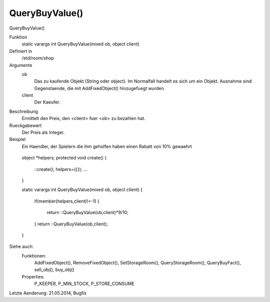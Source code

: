 QueryBuyValue()
===============

QueryBuyValue()

Funktion
    static varargs int QueryBuyValue(mixed ob, object client)

Definiert in
    /std/room/shop

Argumente
    ob 
      Das zu kaufende Objekt (String oder object).
      Im Normalfall handelt es sich um ein Objekt. Ausnahme sind 
      Gegenstaende, die mit AddFixedObject() hinzugefuegt wurden.
    client 
      Der Kaeufer.

Beschreibung
    Ermittelt den Preis, den <client> fuer <ob> zu bezahlen hat.

Rueckgabewert
    Der Preis als Integer.

Beispiel
    Ein Haendler, der Spielern die ihm geholfen haben einen Rabatt von 10% 
    gewaehrt
---------------------------------------------------------------------------------------------------------------------------------------------------------------------------------------------------------------------------------------------------------------------------------------------------------------------------------------------------------------------------------------------------------------------------------------------------------------------------------------------------------------------------------------------------------------------------------------------
::

    

    object *helpers;
    protected void create()
    {
      ::create();
      helpers=({});
      ...
    }

    

    static varargs int QueryBuyValue(mixed ob, object client)
    {
      if(member(helpers,client)!=-1)
      {
        return ::QueryBuyValue(ob,client)*9/10;
      }
      return ::QueryBuyValue(ob,client);
    }

Siehe auch:
    Funktionen:
      AddFixedObject(), RemoveFixedObject(), SetStorageRoom(), 
      QueryStorageRoom(), QueryBuyFact(), sell_obj(), buy_obj()
    Properties:
      P_KEEPER, P_MIN_STOCK, P_STORE_CONSUME


Letzte Aenderung: 21.05.2014, Bugfix

